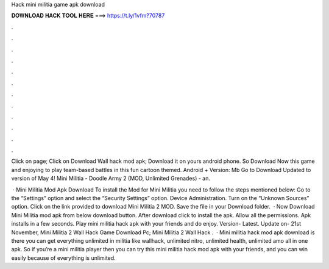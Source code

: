 Hack mini militia game apk download



𝐃𝐎𝐖𝐍𝐋𝐎𝐀𝐃 𝐇𝐀𝐂𝐊 𝐓𝐎𝐎𝐋 𝐇𝐄𝐑𝐄 ===> https://t.ly/1vfm?70787



.



.



.



.



.



.



.



.



.



.



.



.

Click on page; Click on Download Wall hack mod apk; Download it on yours android phone. So Download Now this game and enjoying to play team-based battles in this fun cartoon themed. Android + Version: Mb Go to Download Updated to version of May 4! Mini Militia - Doodle Army 2 (MOD, Unlimited Grenades) - an.

 · Mini Militia Mod Apk Download To install the Mod for Mini Militia you need to follow the steps mentioned below: Go to the “Settings” option and select the “Security Settings” option. Device Administration. Turn on the “Unknown Sources” option. Click on the link provided to download Mini Militia 2 MOD. Save the file in your Download folder.  · Now Download Mini Militia mod apk from below download button. After download click to install the apk. Allow all the permissions. Apk installs in a few seconds. Play mini militia hack apk with your friends and do enjoy. Version- Latest. Update on- 21st November, Mini Militia 2 Wall Hack Game Download Pc; Mini Militia 2 Wall Hack .  · Mini militia hack mod apk download is there you can get everything unlimited in militia like wallhack, unlimited nitro, unlimited health, unlimited amo all in one apk. So if you’re a mini militia player then you can try this mini militia hack mod apk with your friends, and you can win easily because of everything is unlimited.

